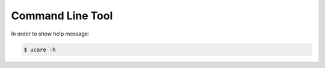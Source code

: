 .. _cli:

=================
Command Line Tool
=================

In order to show help message:

.. code-block:: console

    $ ucare -h
